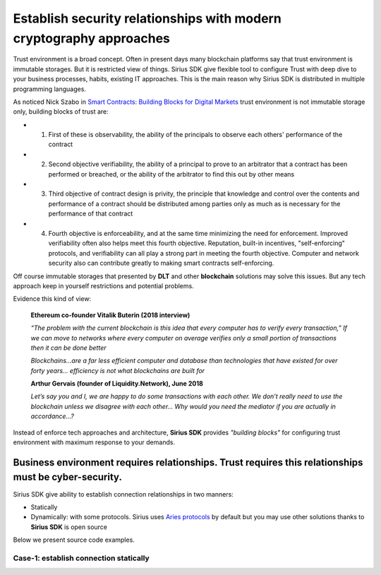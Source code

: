 ======================================================================
Establish security relationships with modern cryptography approaches
======================================================================
Trust environment is a broad concept. Often in present days many blockchain platforms say that
trust environment is immutable storages. But it is restricted view of things. Sirius SDK give flexible tool
to configure Trust with deep dive to your business processes, habits, existing IT approaches.
This is the main reason why Sirius SDK is distributed in multiple programming languages.

As noticed Nick Szabo in `Smart Contracts: Building Blocks for Digital Markets <http://www.truevaluemetrics.org/DBpdfs/BlockChain/Nick-Szabo-Smart-Contracts-Building-Blocks-for-Digital-Markets-1996-14591.pdf>`_
trust environment is not immutable storage only, building blocks of trust are:

- 1. First of these is observability, the ability of the principals to observe each others'
     performance of the contract
- 2. Second objective verifiability, the ability of a principal to prove to an arbitrator
     that a contract has been performed or breached, or the ability of the arbitrator to find this
     out by other means
- 3. Third objective of contract design is privity, the principle that knowledge and control
     over the contents and performance of a contract should be distributed among parties only
     as much as is necessary for the performance of that contract
- 4. Fourth objective is enforceability, and at the same time minimizing the need for enforcement.
     Improved verifiability often also helps meet this fourth objective.
     Reputation, built-in incentives, "self-enforcing" protocols,
     and verifiability can all play a strong part in meeting the fourth objective.
     Computer and network security also can contribute greatly to making smart contracts self-enforcing.

Off course immutable storages that presented by **DLT** and other **blockchain** solutions may solve
this issues. But any tech approach keep in yourself restrictions and potential problems.

Evidence this kind of view:

  **Ethereum co-founder Vitalik Buterin (2018 interview)**

  *“The problem with the current blockchain is this idea that every computer has to verify every transaction,”*
  *If we can move to networks where every computer on average verifies only a small portion of transactions then it can be done better*

  *Blockchains…are a far less efficient computer and database than technologies that have existed for over forty years… efficiency is not what blockchains are built for*

  **Arthur Gervais (founder of Liquidity.Network), June 2018**

  *Let’s say you and I, we are happy to do some transactions with each other.
  We don’t really need to use the blockchain unless we disagree with each other…
  Why would you need the mediator if you are actually in accordance…?*


Instead of enforce tech approaches and architecture, **Sirius SDK** provides *"building blocks"* for configuring
trust environment with maximum response to your demands.

Business environment requires relationships. Trust requires this relationships must be cyber-security.
============================================================================================================================================
Sirius SDK give ability to establish connection relationships in two manners:

- Statically
- Dynamically: with some protocols. Sirius uses `Aries protocols <https://github.com/hyperledger/aries-rfcs/tree/master/features/0160-connection-protocol>`_
  by default but you may use other solutions thanks to **Sirius SDK** is open source

Below we present source code examples.

Case-1: establish connection statically
*************************
